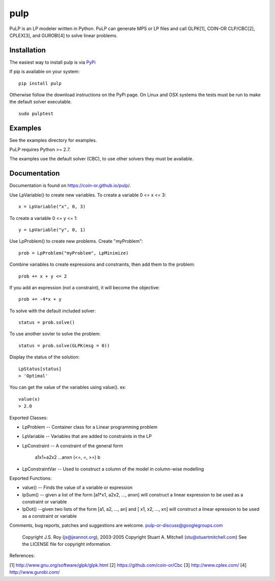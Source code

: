 pulp
**************************
.. image:: https://travis-ci.org/coin-or/pulp.svg?branch=master
    :target: https://travis-ci.org/coin-or/pulp

PuLP is an LP modeler written in Python. PuLP can generate MPS or LP files
and call GLPK[1], COIN-OR CLP/CBC[2], CPLEX[3], and GUROBI[4] to solve linear
problems.

Installation
================

The easiest way to install pulp is via `PyPi <https://pypi.python.org/pypi/PuLP>`_

If pip is available on your system::

     pip install pulp

Otherwise follow the download instructions on the PyPi page.
On Linux and OSX systems the tests must be run to make the default
solver executable.

::

     sudo pulptest

Examples
================

See the examples directory for examples.

PuLP requires Python >= 2.7.

The examples use the default solver (CBC), to use other solvers they must be available.

Documentation
================

Documentation is found on https://coin-or.github.io/pulp/.


Use LpVariable() to create new variables. To create a variable 0 <= x <= 3::

     x = LpVariable("x", 0, 3)

To create a variable 0 <= y <= 1::

     y = LpVariable("y", 0, 1)

Use LpProblem() to create new problems. Create "myProblem"::

     prob = LpProblem("myProblem", LpMinimize)

Combine variables to create expressions and constraints, then add them to the
problem::

     prob += x + y <= 2

If you add an expression (not a constraint), it will
become the objective::

     prob += -4*x + y

To solve with the default included solver::

     status = prob.solve()

To use another sovler to solve the problem::

     status = prob.solve(GLPK(msg = 0))

Display the status of the solution::

     LpStatus[status]
     > 'Optimal'

You can get the value of the variables using value(). ex::

     value(x)
     > 2.0

Exported Classes:

* LpProblem -- Container class for a Linear programming problem
* LpVariable -- Variables that are added to constraints in the LP
* LpConstraint -- A constraint of the general form

      a1x1+a2x2 ...anxn (<=, =, >=) b

*  LpConstraintVar -- Used to construct a column of the model in column-wise modelling

Exported Functions:

* value() -- Finds the value of a variable or expression
* lpSum() -- given a list of the form [a1*x1, a2x2, ..., anxn] will construct a linear expression to be used as a constraint or variable
* lpDot() --given two lists of the form [a1, a2, ..., an] and [ x1, x2, ..., xn] will construct a linear epression to be used as a constraint or variable

Comments, bug reports, patches and suggestions are welcome.
pulp-or-discuss@googlegroups.com

     Copyright J.S. Roy (js@jeannot.org), 2003-2005
     Copyright Stuart A. Mitchell (stu@stuartmitchell.com)
     See the LICENSE file for copyright information.

References:

[1] http://www.gnu.org/software/glpk/glpk.html
[2] https://github.com/coin-or/Cbc
[3] http://www.cplex.com/
[4] http://www.gurobi.com/
 
